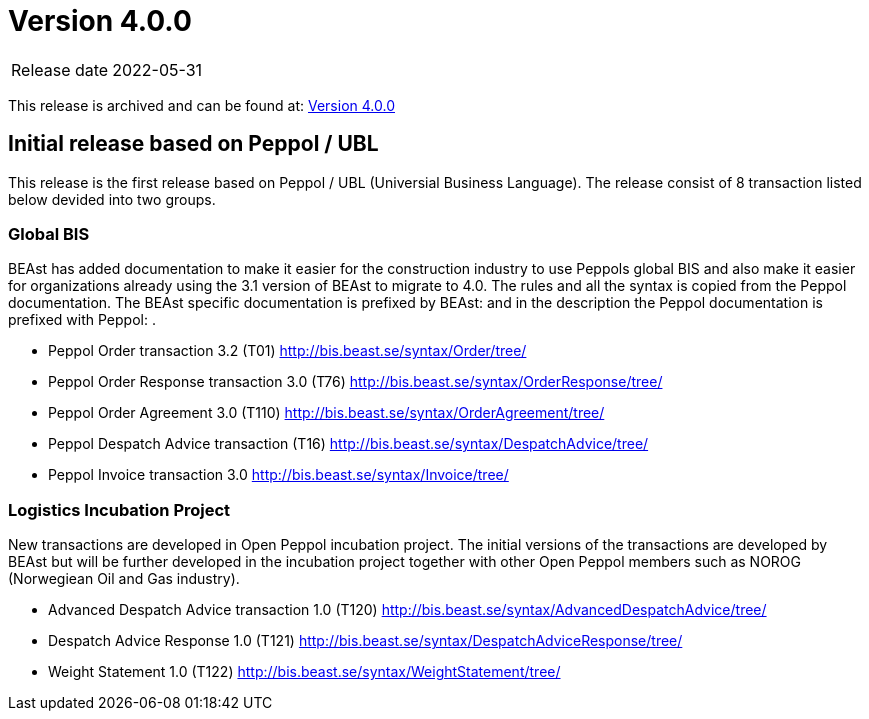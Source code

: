= Version 4.0.0

[horizontal]
Release date:: 2022-05-31
[horizontal]
This release is archived and can be found at: link:https://bis.beast.se/archive/4.0.0[Version 4.0.0,window=_blank]
[horizontal]
== Initial release based on Peppol / UBL
This release is the first release based on Peppol / UBL (Universial Business Language).
The release consist of 8 transaction listed below devided into two groups.

=== Global BIS
BEAst has added documentation to make it easier for the construction industry to use Peppols global BIS and also make it easier for organizations already using the 3.1 version of BEAst to migrate to 4.0.
The rules and all the syntax is copied from the Peppol documentation. The BEAst specific documentation is prefixed by BEAst: and in the description the Peppol documentation is prefixed with Peppol: .

* Peppol Order transaction 3.2 (T01) http://bis.beast.se/syntax/Order/tree/

* Peppol Order Response transaction 3.0 (T76) http://bis.beast.se/syntax/OrderResponse/tree/

* Peppol Order Agreement 3.0 (T110) http://bis.beast.se/syntax/OrderAgreement/tree/

* Peppol Despatch Advice transaction (T16) http://bis.beast.se/syntax/DespatchAdvice/tree/

* Peppol Invoice transaction 3.0 http://bis.beast.se/syntax/Invoice/tree/

=== Logistics Incubation Project
New transactions are developed in Open Peppol incubation project. The initial versions of the transactions are developed by BEAst but will be further developed in the incubation project together with other Open Peppol members such as NOROG (Norwegiean Oil and Gas industry).

* Advanced Despatch Advice transaction 1.0 (T120) http://bis.beast.se/syntax/AdvancedDespatchAdvice/tree/

* Despatch Advice Response 1.0 (T121) http://bis.beast.se/syntax/DespatchAdviceResponse/tree/

* Weight Statement 1.0 (T122) http://bis.beast.se/syntax/WeightStatement/tree/

